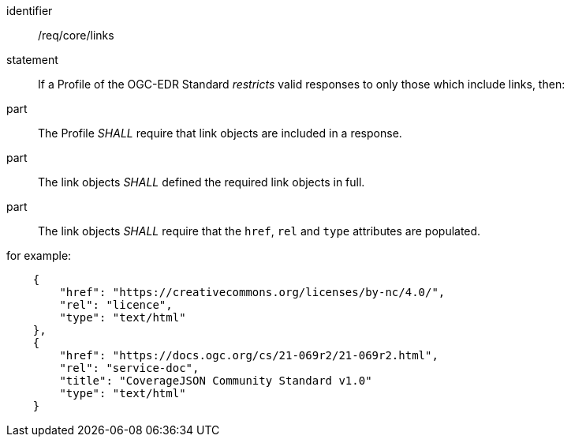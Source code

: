 [[req_core_links]]

[requirement]
====
[%metadata]
identifier:: /req/core/links
statement:: If a Profile of the OGC-EDR Standard _restricts_ valid responses to only those which include links, then:
part:: The Profile _SHALL_ require that link objects are included in a response.
part:: The link objects _SHALL_ defined the required link objects in full. 
part:: The link objects _SHALL_ require that the `href`, `rel` and `type` attributes are populated.

for example:

[source,JSON]
----

    {
        "href": "https://creativecommons.org/licenses/by-nc/4.0/",
        "rel": "licence",
        "type": "text/html"
    },
    {
        "href": "https://docs.ogc.org/cs/21-069r2/21-069r2.html",
        "rel": "service-doc",
        "title": "CoverageJSON Community Standard v1.0"
        "type": "text/html"
    }

----

====